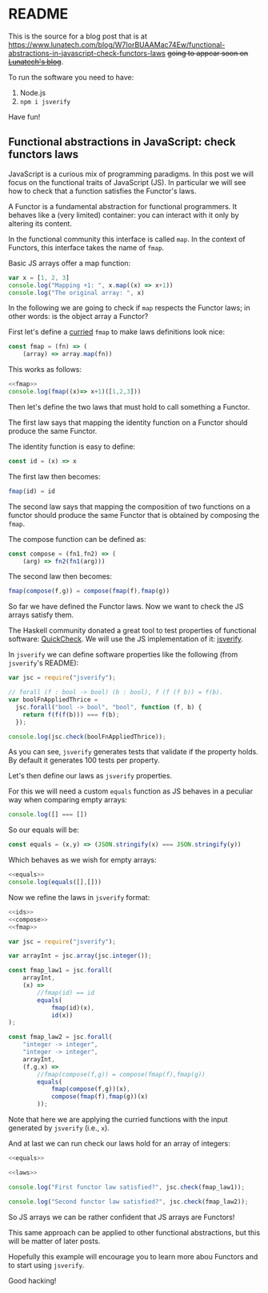 * README

This is the source for a blog post that is at https://www.lunatech.com/blog/W7IorBUAAMac74Ew/functional-abstractions-in-javascript-check-functors-laws +going to appear soon on
[[https://www.lunatech.com/blog][Lunatech's blog]]+.

To run the software you need to have:

1. Node.js
2. =npm i jsverify=

Have fun!

** Functional abstractions in JavaScript: check functors laws
:PROPERTIES:
:header-args: :results output :exports both :noweb strip-export :tangle FunctionalAbstractionInJS.js
:EXPORT_FILE_NAME: /tmp/FunctionalAbstractionInJS
:END:

JavaScript is a curious mix of programming paradigms. In this post we
will focus on the functional traits of JavaScript (JS). In particular we
will see how to check that a function satisfies the Functor's laws.

A Functor is a fundamental abstraction for functional programmers. It
behaves like a (very limited) container: you can interact with it only
by altering its content.

In the functional community this interface is called =map=. In the
context of Functors, this interface takes the name of =fmap=.

Basic JS arrays offer a map function:

#+BEGIN_SRC js
var x = [1, 2, 3]
console.log("Mapping +1: ", x.map((x) => x+1))
console.log("The original array: ", x)
#+END_SRC

#+RESULTS:
: Mapping +1:  [ 2, 3, 4 ]
: The original array:  [ 1, 2, 3 ]

In the following we are going to check if =map= respects the Functor
laws; in other words: is the object array a Functor?

First let's define a [[https://stackoverflow.com/questions/36314/what-is-currying][curried]] =fmap= to make laws definitions look
nice:

#+name:fmap
#+BEGIN_SRC js
const fmap = (fn) => (
    (array) => array.map(fn))
#+END_SRC

This works as follows:

#+BEGIN_SRC js
<<fmap>>
console.log(fmap((x)=> x+1)([1,2,3]))
#+END_SRC

Then let's define the two laws that must hold to call something a
Functor.

The first law says that mapping the identity function on a Functor
should produce the same Functor.

The identity function is easy to define:

#+name:ids
#+BEGIN_SRC js :exports code
const id = (x) => x
#+END_SRC

#+RESULTS: ids

The first law then becomes:

#+BEGIN_SRC js :noeval :exports code
fmap(id) = id
#+END_SRC

The second law says that mapping the composition of two functions on a
functor should produce the same Functor that is obtained by composing
the =fmap=.

The compose function can be defined as:

#+name:compose
#+BEGIN_SRC js
const compose = (fn1,fn2) => (
    (arg) => fn2(fn1(arg)))
#+END_SRC

#+RESULTS: compose

The second law then becomes:

#+BEGIN_SRC js :noeval :exports code
fmap(compose(f,g)) = compose(fmap(f),fmap(g))
#+END_SRC

So far we have defined the Functor laws. Now we want to check the JS
arrays satisfy them.

The Haskell community donated a great tool to test properties of
functional software: [[https://en.wikipedia.org/wiki/QuickCheck][QuickCheck]]. We will use the JS implementation of
it: [[https://github.com/jsverify/jsverify][jsverify]].

In =jsverify= we can define software properties like the following (from
=jsverify='s README):

#+BEGIN_SRC js
var jsc = require("jsverify");

// forall (f : bool -> bool) (b : bool), f (f (f b)) = f(b).
var boolFnAppliedThrice =
  jsc.forall("bool -> bool", "bool", function (f, b) {
    return f(f(f(b))) === f(b);
  });

console.log(jsc.check(boolFnAppliedThrice));
#+END_SRC

#+RESULTS:
: OK, passed 100 tests
: true

As you can see, =jsverify= generates tests that validate if the
property holds. By default it generates 100 tests per property.

Let's then define our laws as =jsverify= properties. 

For this we will need a custom =equals= function as JS behaves in a
peculiar way when comparing empty arrays:

#+BEGIN_SRC js
console.log([] === [])
#+END_SRC

#+RESULTS:
: false

So our equals will be:

#+name:equals
#+BEGIN_SRC js
const equals = (x,y) => (JSON.stringify(x) === JSON.stringify(y))
#+END_SRC

#+RESULTS: equals

Which behaves as we wish for empty arrays:

#+BEGIN_SRC js
<<equals>>
console.log(equals([],[]))
#+END_SRC

#+RESULTS:
: true

Now we refine the laws in =jsverify= format:

#+name:laws
#+BEGIN_SRC js
<<ids>>
<<compose>>
<<fmap>>

var jsc = require("jsverify");

var arrayInt = jsc.array(jsc.integer());

const fmap_law1 = jsc.forall(
    arrayInt, 
    (x) =>
        //fmap(id) == id
        equals(
            fmap(id)(x),
            id(x))
);

const fmap_law2 = jsc.forall(
    "integer -> integer", 
    "integer -> integer", 
    arrayInt, 
    (f,g,x) =>
        //fmap(compose(f,g)) = compose(fmap(f),fmap(g))
        equals(
            fmap(compose(f,g))(x),
            compose(fmap(f),fmap(g))(x)
        ));
#+END_SRC

#+RESULTS: laws

Note that here we are applying the curried functions with the input
generated by =jsverify= (i.e., =x=).

And at last we can run check our laws hold for an array of integers:

#+BEGIN_SRC js :noweb yes
<<equals>>

<<laws>>

console.log("First functor law satisfied?", jsc.check(fmap_law1));

console.log("Second functor law satisfied?", jsc.check(fmap_law2));
#+END_SRC

#+RESULTS:
: OK, passed 100 tests
: First functor law satisfied? true
: OK, passed 100 tests
: Second functor law satisfied? true

So JS arrays we can be rather confident that JS arrays are Functors!

This same approach can be applied to other functional abstractions,
but this will be matter of later posts.

Hopefully this example will encourage you to learn more abou Functors
and to start using =jsverify=.

Good hacking!


